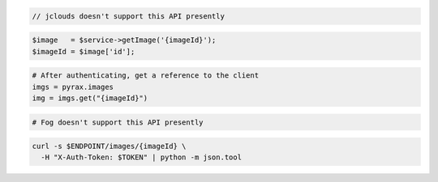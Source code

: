 .. code-block:: csharp

.. code-block:: java

  // jclouds doesn't support this API presently

.. code-block:: javascript

.. code-block:: php

    $image   = $service->getImage('{imageId}');
    $imageId = $image['id'];

.. code-block:: python

  # After authenticating, get a reference to the client
  imgs = pyrax.images
  img = imgs.get("{imageId}")

.. code-block:: ruby

  # Fog doesn't support this API presently

.. code-block:: sh

  curl -s $ENDPOINT/images/{imageId} \
    -H "X-Auth-Token: $TOKEN" | python -m json.tool
